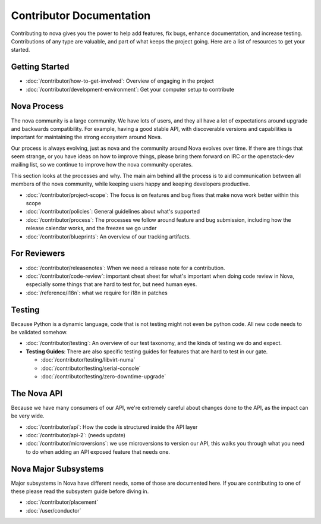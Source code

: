 ===========================
 Contributor Documentation
===========================

Contributing to nova gives you the power to help add features, fix bugs,
enhance documentation, and increase testing. Contributions of any type are
valuable, and part of what keeps the project going. Here are a list of
resources to get your started.

Getting Started
===============

* :doc:`/contributor/how-to-get-involved`: Overview of engaging in the project
* :doc:`/contributor/development-environment`: Get your computer setup to
  contribute

Nova Process
============

The nova community is a large community. We have lots of users, and they all
have a lot of expectations around upgrade and backwards compatibility.  For
example, having a good stable API, with discoverable versions and capabilities
is important for maintaining the strong ecosystem around Nova.

Our process is always evolving, just as nova and the community around Nova
evolves over time. If there are things that seem strange, or you have ideas on
how to improve things, please bring them forward on IRC or the openstack-dev
mailing list, so we continue to improve how the nova community operates.

This section looks at the processes and why. The main aim behind all the
process is to aid communication between all members of the nova community,
while keeping users happy and keeping developers productive.

* :doc:`/contributor/project-scope`: The focus is on features and bug fixes
  that make nova work better within this scope
* :doc:`/contributor/policies`: General guidelines about what's supported
* :doc:`/contributor/process`: The processes we follow around feature and bug
  submission, including how the release calendar works, and the freezes we go
  under
* :doc:`/contributor/blueprints`: An overview of our tracking artifacts.

For Reviewers
=============

* :doc:`/contributor/releasenotes`: When we need a release note for a
  contribution.
* :doc:`/contributor/code-review`: important cheat sheet for what's important
  when doing code review in Nova, especially some things that are hard to test
  for, but need human eyes.
* :doc:`/reference/i18n`: what we require for i18n in patches

Testing
=======

Because Python is a dynamic language, code that is not testing might not even
be python code. All new code needs to be validated somehow.

* :doc:`/contributor/testing`: An overview of our test taxonomy, and the kinds
  of testing we do and expect.

* **Testing Guides**: There are also specific testing guides for features that are
  hard to test in our gate.

  * :doc:`/contributor/testing/libvirt-numa`

  * :doc:`/contributor/testing/serial-console`

  * :doc:`/contributor/testing/zero-downtime-upgrade`

The Nova API
============

Because we have many consumers of our API, we're extremely careful about
changes done to the API, as the impact can be very wide.

* :doc:`/contributor/api`: How the code is structured inside the API layer
* :doc:`/contributor/api-2`: (needs update)
* :doc:`/contributor/microversions`: we use microversions to version our API,
  this walks you through what you need to do when adding an API exposed feature
  that needs one.

Nova Major Subsystems
=====================

Major subsystems in Nova have different needs, some of those are documented
here. If you are contributing to one of these please read the subsystem guide
before diving in.

* :doc:`/contributor/placement`
* :doc:`/user/conductor`
